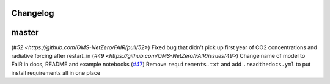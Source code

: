 Changelog
---------

master
------

(`#52 <https://github.com/OMS-NetZero/FAIR/pull/52>`) Fixed bug that didn't pick up first year of CO2 concentrations and radiative forcing after restart_in
(`#49 <https://github.com/OMS-NetZero/FAIR/issues/49>`) Change name of model to FaIR in docs, README and example notebooks
(`#47 <https://github.com/OMS-NetZero/FAIR/pull/47>`_) Remove ``requirements.txt`` and add ``.readthedocs.yml`` to put install requirements all in one place
